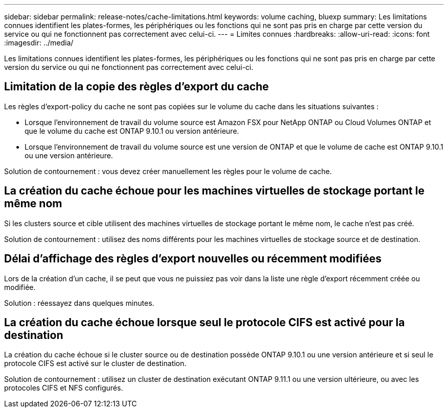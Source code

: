 ---
sidebar: sidebar 
permalink: release-notes/cache-limitations.html 
keywords: volume caching, bluexp 
summary: Les limitations connues identifient les plates-formes, les périphériques ou les fonctions qui ne sont pas pris en charge par cette version du service ou qui ne fonctionnent pas correctement avec celui-ci. 
---
= Limites connues
:hardbreaks:
:allow-uri-read: 
:icons: font
:imagesdir: ../media/


[role="lead"]
Les limitations connues identifient les plates-formes, les périphériques ou les fonctions qui ne sont pas pris en charge par cette version du service ou qui ne fonctionnent pas correctement avec celui-ci.



== Limitation de la copie des règles d'export du cache

Les règles d'export-policy du cache ne sont pas copiées sur le volume du cache dans les situations suivantes :

* Lorsque l'environnement de travail du volume source est Amazon FSX pour NetApp ONTAP ou Cloud Volumes ONTAP et que le volume du cache est ONTAP 9.10.1 ou version antérieure.
* Lorsque l'environnement de travail du volume source est une version de ONTAP et que le volume de cache est ONTAP 9.10.1 ou une version antérieure.


Solution de contournement : vous devez créer manuellement les règles pour le volume de cache.



== La création du cache échoue pour les machines virtuelles de stockage portant le même nom

Si les clusters source et cible utilisent des machines virtuelles de stockage portant le même nom, le cache n'est pas créé.

Solution de contournement : utilisez des noms différents pour les machines virtuelles de stockage source et de destination.



== Délai d'affichage des règles d'export nouvelles ou récemment modifiées

Lors de la création d'un cache, il se peut que vous ne puissiez pas voir dans la liste une règle d'export récemment créée ou modifiée.

Solution : réessayez dans quelques minutes.



== La création du cache échoue lorsque seul le protocole CIFS est activé pour la destination

La création du cache échoue si le cluster source ou de destination possède ONTAP 9.10.1 ou une version antérieure et si seul le protocole CIFS est activé sur le cluster de destination.

Solution de contournement : utilisez un cluster de destination exécutant ONTAP 9.11.1 ou une version ultérieure, ou avec les protocoles CIFS et NFS configurés.
